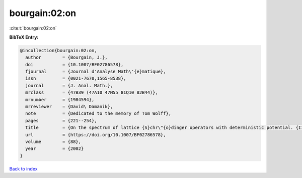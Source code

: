 bourgain:02:on
==============

:cite:t:`bourgain:02:on`

**BibTeX Entry:**

.. code-block:: bibtex

   @incollection{bourgain:02:on,
     author        = {Bourgain, J.},
     doi           = {10.1007/BF02786578},
     fjournal      = {Journal d'Analyse Math\'{e}matique},
     issn          = {0021-7670,1565-8538},
     journal       = {J. Anal. Math.},
     mrclass       = {47B39 (47A10 47N55 81Q10 82B44)},
     mrnumber      = {1984594},
     mrreviewer    = {David\ Damanik},
     note          = {Dedicated to the memory of Tom Wolff},
     pages         = {221--254},
     title         = {On the spectrum of lattice {S}chr\"{o}dinger operators with deterministic potential. {II}},
     url           = {https://doi.org/10.1007/BF02786578},
     volume        = {88},
     year          = {2002}
   }

`Back to index <../By-Cite-Keys.rst>`_
